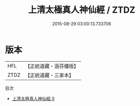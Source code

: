 #+TITLE: 上清太極真人神仙經 / ZTDZ

#+DATE: 2015-08-29 03:00:13.733706
* 版本
 |       HFL|【正統道藏・涵芬樓版】|
 |      ZTDZ|【正統道藏・三家本】|
目次
 - [[file:KR5g0213_000.txt][上清太極真人神仙經 0]]
